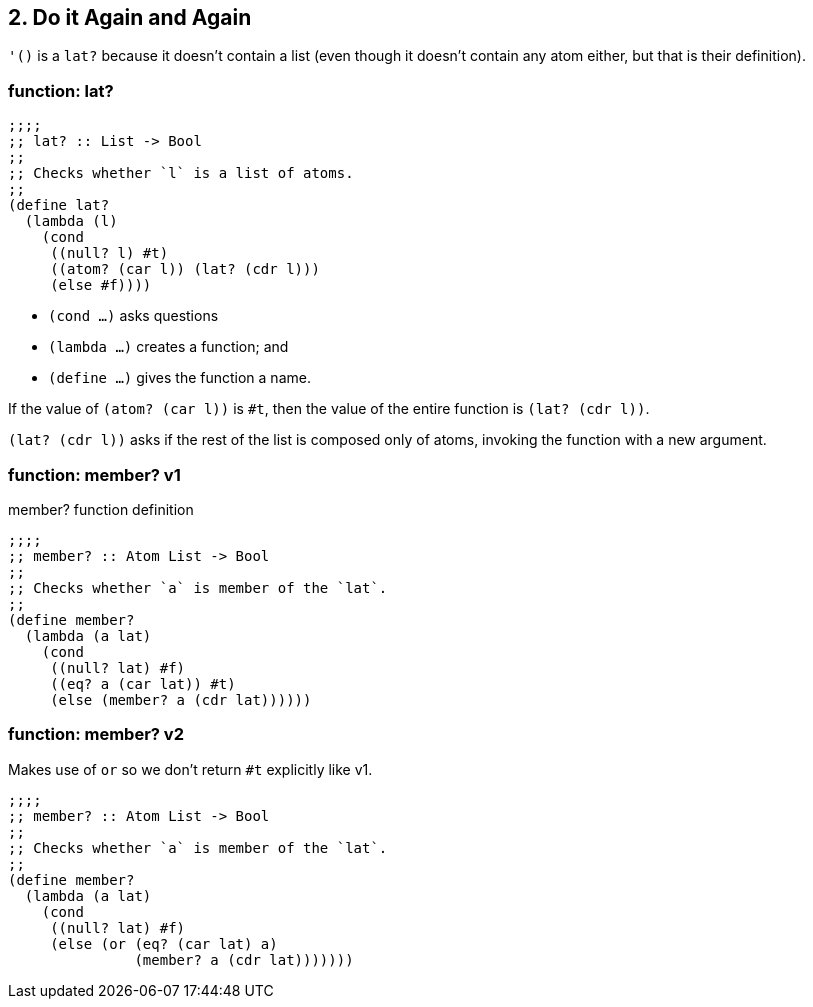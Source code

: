 == 2. Do it Again and Again

`'()` is a `lat?` because it doesn't contain a list (even though it doesn't contain any atom either, but that is their definition).


=== function: lat?

[source,scheme]
----
;;;;
;; lat? :: List -> Bool
;;
;; Checks whether `l` is a list of atoms.
;;
(define lat?
  (lambda (l)
    (cond
     ((null? l) #t)
     ((atom? (car l)) (lat? (cdr l)))
     (else #f))))
----

- `(cond ...)` asks questions
- `(lambda ...)` creates a function; and
- `(define ...)` gives the function a name.

If the value of `(atom? (car l))` is `#t`, then the value of the entire function is `(lat? (cdr l))`.

`(lat? (cdr l))` asks if the rest of the list is composed only of atoms, invoking the function with a new argument.

=== function: member? v1

.member? function definition
[source,scheme]
----
;;;;
;; member? :: Atom List -> Bool
;;
;; Checks whether `a` is member of the `lat`.
;;
(define member?
  (lambda (a lat)
    (cond
     ((null? lat) #f)
     ((eq? a (car lat)) #t)
     (else (member? a (cdr lat))))))
----

=== function: member? v2

Makes use of `or` so we don't return `#t` explicitly like v1.

[source,scheme]
----
;;;;
;; member? :: Atom List -> Bool
;;
;; Checks whether `a` is member of the `lat`.
;;
(define member?
  (lambda (a lat)
    (cond
     ((null? lat) #f)
     (else (or (eq? (car lat) a)
               (member? a (cdr lat)))))))
----
